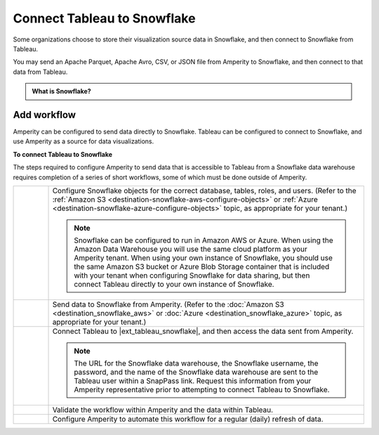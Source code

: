 .. 
.. https://docs.amperity.com/datagrid/
.. 


.. meta::
    :description lang=en:
        Configure Amperity to send data to Snowflake, and then connect to that data from Tableau.

.. meta::
    :content class=swiftype name=body data-type=text:
        Configure Amperity to send data to Snowflake, and then connect to that data from Tableau.

.. meta::
    :content class=swiftype name=title data-type=string:
        Connect Tableau to Snowflake

==================================================
Connect Tableau to Snowflake
==================================================

.. destination-tableau-snowflake-start

Some organizations choose to store their visualization source data in Snowflake, and then connect to Snowflake from Tableau.

You may send an Apache Parquet, Apache Avro, CSV, or JSON file from Amperity to Snowflake, and then connect to that data from Tableau.

.. destination-tableau-snowflake-end

.. destination-tableau-snowflake-admonition-start

.. admonition:: What is Snowflake?

   .. include:: ../../shared/terms.rst
      :start-after: .. term-snowflake-start
      :end-before: .. term-snowflake-end

.. destination-tableau-snowflake-admonition-end


.. _destination-tableau-snowflake-workflow-start:

Add workflow
==================================================

.. destination-tableau-snowflake-workflow-start

Amperity can be configured to send data directly to Snowflake. Tableau can be configured to connect to Snowflake, and use Amperity as a source for data visualizations.

.. destination-tableau-snowflake-workflow-end

.. image:: ../../images/destination-tableau-snowflake.png
   :width: 600 px
   :alt: Connect Tableau to Snowflake.
   :align: left
   :class: no-scaled-link

**To connect Tableau to Snowflake**

.. destination-tableau-snowflake-steps-start

The steps required to configure Amperity to send data that is accessible to Tableau from a Snowflake data warehouse requires completion of a series of short workflows, some of which must be done outside of Amperity.

.. list-table::
   :widths: 10 90
   :header-rows: 0

   * - .. image:: ../../images/steps-01.png
          :width: 60 px
          :alt: Step 1.
          :align: left
          :class: no-scaled-link
     - Configure Snowflake objects for the correct database, tables, roles, and users. (Refer to the :ref:`Amazon S3 <destination-snowflake-aws-configure-objects>` or :ref:`Azure <destination-snowflake-azure-configure-objects>` topic, as appropriate for your tenant.)

       .. note:: Snowflake can be configured to run in Amazon AWS or Azure. When using the Amazon Data Warehouse you will use the same cloud platform as your Amperity tenant. When using your own instance of Snowflake, you should use the same Amazon S3 bucket or Azure Blob Storage container that is included with your tenant when configuring Snowflake for data sharing, but then connect Tableau directly to your own instance of Snowflake.


   * - .. image:: ../../images/steps-02.png
          :width: 60 px
          :alt: Step 2.
          :align: left
          :class: no-scaled-link
     - Send data to Snowflake from Amperity. (Refer to the :doc:`Amazon S3 <destination_snowflake_aws>` or :doc:`Azure <destination_snowflake_azure>` topic, as appropriate for your tenant.)


   * - .. image:: ../../images/steps-03.png
          :width: 60 px
          :alt: Step 3.
          :align: left
          :class: no-scaled-link
     - Connect Tableau to |ext_tableau_snowflake|, and then access the data sent from Amperity.

       .. note:: The URL for the Snowflake data warehouse, the Snowflake username, the password, and the name of the Snowflake data warehouse are sent to the Tableau user within a SnapPass link. Request this information from your Amperity representative prior to attempting to connect Tableau to Snowflake.

   * - .. image:: ../../images/steps-04.png
          :width: 60 px
          :alt: Step 4.
          :align: left
          :class: no-scaled-link
     - Validate the workflow within Amperity and the data within Tableau.


   * - .. image:: ../../images/steps-05.png
          :width: 60 px
          :alt: Step 5.
          :align: left
          :class: no-scaled-link
     - Configure Amperity to automate this workflow for a regular (daily) refresh of data.

.. destination-tableau-snowflake-steps-end
